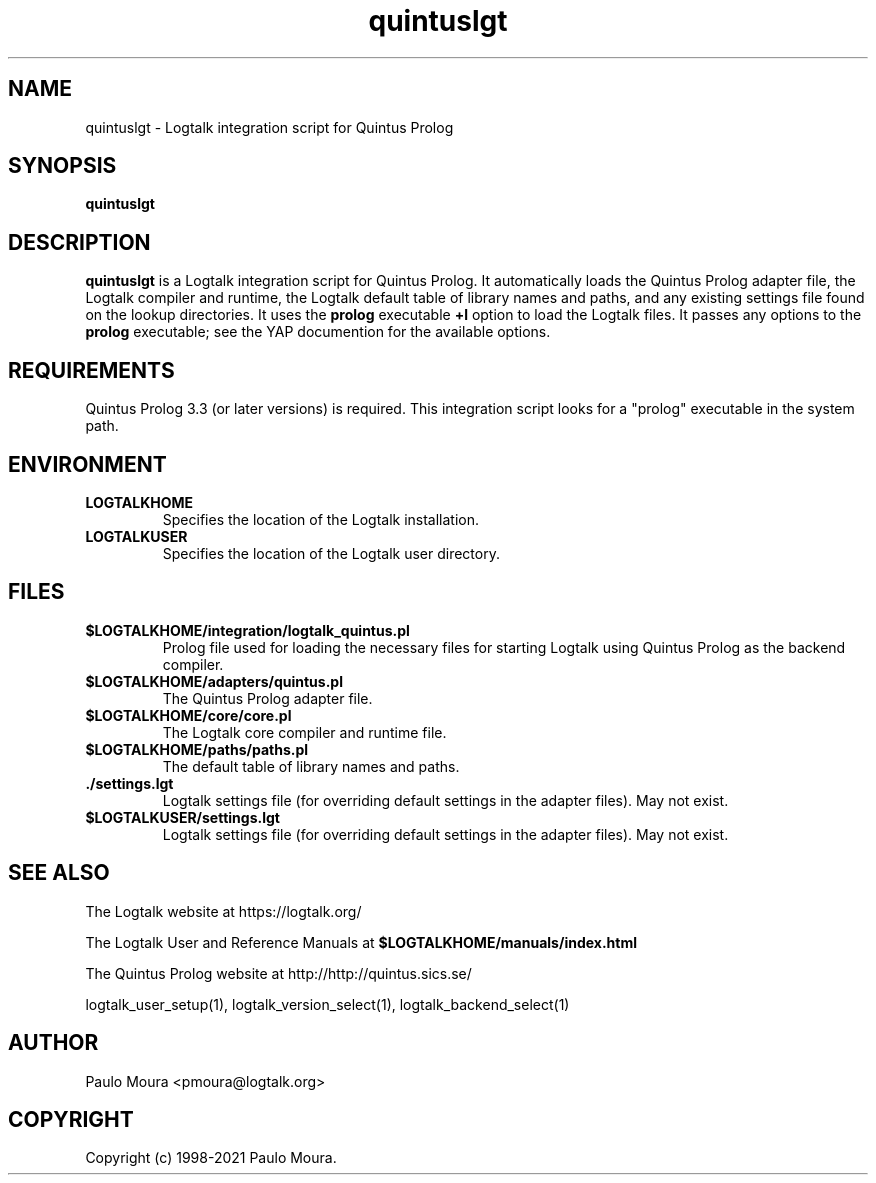 .TH quintuslgt 1 "November 24, 2021" "Logtalk 3.52.0" "Logtalk Documentation"

.SH NAME
quintuslgt \- Logtalk integration script for Quintus Prolog

.SH SYNOPSIS
.B quintuslgt

.SH DESCRIPTION
\fBquintuslgt\fR is a Logtalk integration script for Quintus Prolog. It automatically loads the Quintus Prolog adapter file, the Logtalk compiler and runtime, the Logtalk default table of library names and paths, and any existing settings file found on the lookup directories. It uses the \fBprolog\fR executable \fB+l\fR option to load the Logtalk files. It passes any options to the \fBprolog\fR executable; see the YAP documention for the available options.

.SH REQUIREMENTS
Quintus Prolog 3.3 (or later versions) is required. This integration script looks for a "prolog" executable in the system path.

.SH ENVIRONMENT
.TP
.B LOGTALKHOME
Specifies the location of the Logtalk installation.
.TP
.B LOGTALKUSER
Specifies the location of the Logtalk user directory.

.SH FILES
.TP
.BI $LOGTALKHOME/integration/logtalk_quintus.pl
Prolog file used for loading the necessary files for starting Logtalk using Quintus Prolog as the backend compiler.
.TP
.BI $LOGTALKHOME/adapters/quintus.pl
The Quintus Prolog adapter file.
.TP
.BI $LOGTALKHOME/core/core.pl
The Logtalk core compiler and runtime file.
.TP
.BI $LOGTALKHOME/paths/paths.pl
The default table of library names and paths.
.TP
.BI ./settings.lgt
Logtalk settings file (for overriding default settings in the adapter files). May not exist.
.TP
.BI $LOGTALKUSER/settings.lgt
Logtalk settings file (for overriding default settings in the adapter files). May not exist.

.SH "SEE ALSO"
The Logtalk website at https://logtalk.org/
.PP
The Logtalk User and Reference Manuals at \fB$LOGTALKHOME/manuals/index.html\fR
.PP
The Quintus Prolog website at http://http://quintus.sics.se/
.PP
logtalk_user_setup(1),\ logtalk_version_select(1),\ logtalk_backend_select(1)

.SH AUTHOR
Paulo Moura <pmoura@logtalk.org>

.SH COPYRIGHT
Copyright (c) 1998-2021 Paulo Moura.
